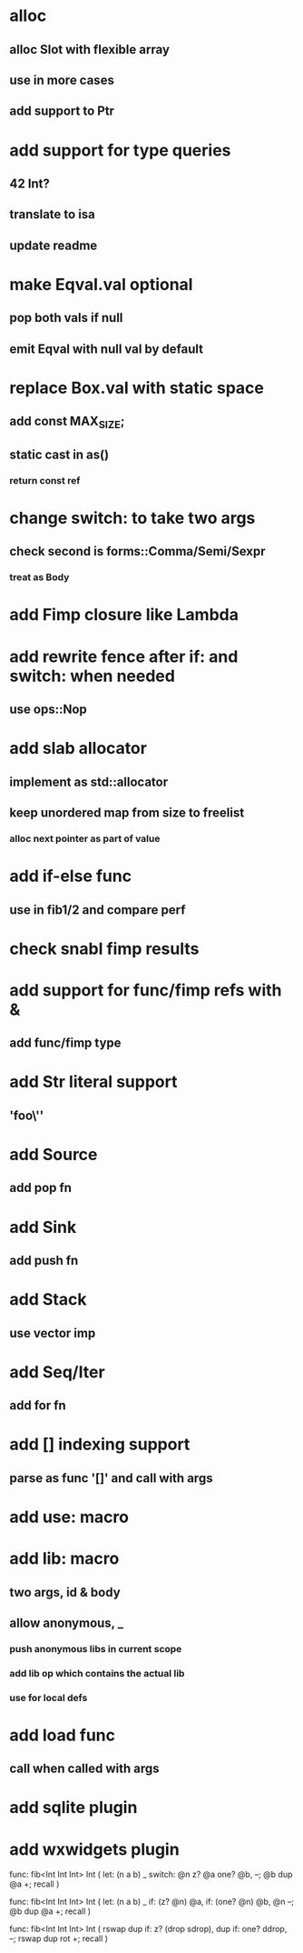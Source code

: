 * alloc
** alloc Slot with flexible array
** use in more cases
** add support to Ptr
* add support for type queries
** 42 Int?
** translate to isa
** update readme
* make Eqval.val optional
** pop both vals if null
** emit Eqval with null val by default
* replace Box.val with static space
** add const MAX_SIZE;
** static cast in as()
*** return const ref
* change switch: to take two args
** check second is forms::Comma/Semi/Sexpr
*** treat as Body
* add Fimp closure like Lambda
* add rewrite fence after if: and switch: when needed
** use ops::Nop
* add slab allocator
** implement as std::allocator
** keep unordered map from size to freelist
*** alloc next pointer as part of value
* add if-else func
** use in fib1/2 and compare perf
* check snabl fimp results
* add support for func/fimp refs with &
** add func/fimp type
* add Str literal support
** 'foo\''
* add Source
** add pop fn
* add Sink
** add push fn
* add Stack
** use vector imp
* add Seq/Iter
** add for fn
* add [] indexing support
** parse as func '[]' and call with args
* add use: macro
* add lib: macro
** two args, id & body
** allow anonymous, _
*** push anonymous libs in current scope
*** add lib op which contains the actual lib
*** use for local defs
* add load func
** call when called with args
* add sqlite plugin
* add wxwidgets plugin

func: fib<Int Int Int> Int (
  let: (n a b) _
  switch: @n z? @a one? @b, --; @b dup @a +; recall
)

func: fib<Int Int Int> Int (
  let: (n a b) _
  if: (z? @n) @a, if: (one? @n) @b, @n --; @b dup @a +; recall
)

func: fib<Int Int Int> Int (
	rswap dup
  if: z?
    (drop sdrop),
    dup if: one? ddrop, --; rswap dup rot +; recall
)
